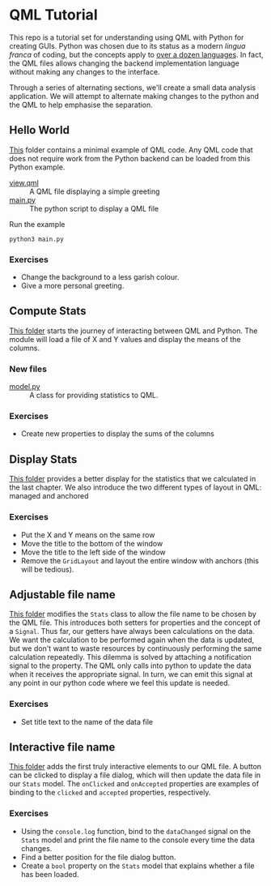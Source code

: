 * QML Tutorial

This repo is a tutorial set for understanding using QML with Python
for creating GUIs.  Python was chosen due to its status as a modern
/lingua franca/ of coding, but the concepts apply to [[https://wiki.qt.io/Language_Bindings][over a dozen
languages]].  In fact, the QML files allows changing the backend
implementation language without making any changes to the interface.

Through a series of alternating sections, we'll create a small data
analysis application.  We will attempt to alternate making changes to
the python and the QML to help emphasise the separation.

** Hello World

[[file:hello][This]] folder contains a minimal example of QML code.  Any QML code that
does not require work from the Python backend can be loaded from this
Python example.

- [[file:hello/view.qml][view.qml]] :: A QML file displaying a simple greeting
- [[file:hello/main.py][main.py]] :: The python script to display a QML file

Run the example

#+BEGIN_SRC shell
python3 main.py
#+END_SRC

*** Exercises

- Change the background to a less garish colour.
- Give a more personal greeting.

** Compute Stats

[[file:stts][This folder]] starts the journey of interacting between QML and Python.
The module will load a file of X and Y values and display the means of
the columns.

*** New files

- [[file:stats/model.py][model.py]] :: A class for providing statistics to QML.

*** Exercises

- Create new properties to display the sums of the columns

** Display Stats

[[file:display][This folder]] provides a better display for the statistics that we
calculated in the last chapter.  We also introduce the two different
types of layout in QML: managed and anchored

*** Exercises

- Put the X and Y means on the same row
- Move the title to the bottom of the window
- Move the title to the left side of the window
- Remove the =GridLayout= and layout the entire window with anchors
  (this will be tedious).

** Adjustable file name

[[file:filename][This folder]] modifies the =Stats= class to allow the file name to be
chosen by the QML file.  This introduces both setters for properties
and the concept of a =Signal=.  Thus far, our getters have always been
calculations on the data.  We want the calculation to be performed
again when the data is updated, but we don't want to waste resources
by continuously performing the same calculation repeatedly.  This
dilemma is solved by attaching a notification signal to the property.
The QML only calls into python to update the data when it receives the
appropriate signal.  In turn, we can emit this signal at any point in
our python code where we feel this update is needed.

*** Exercises
- Set title text to the name of the data file

** Interactive file name

[[file:interactive][This folder]] adds the first truly interactive elements to our QML file.
A button can be clicked to display a file dialog, which will then
update the data file in our =Stats= model.  The =onClicked= and
=onAccepted= properties are examples of binding to the =clicked= and
=accepted= properties, respectively.

*** Exercises
- Using the =console.log= function, bind to the =dataChanged= signal
  on the =Stats= model and print the file name to the console every
  time the data changes.
- Find a better position for the file dialog button.
- Create a =bool= property on the =Stats= model that explains whether
  a file has been loaded.

